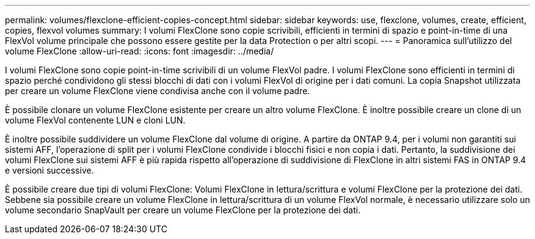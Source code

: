 ---
permalink: volumes/flexclone-efficient-copies-concept.html 
sidebar: sidebar 
keywords: use, flexclone, volumes, create, efficient, copies, flexvol volumes 
summary: I volumi FlexClone sono copie scrivibili, efficienti in termini di spazio e point-in-time di una FlexVol volume principale che possono essere gestite per la data Protection o per altri scopi. 
---
= Panoramica sull'utilizzo del volume FlexClone
:allow-uri-read: 
:icons: font
:imagesdir: ../media/


[role="lead"]
I volumi FlexClone sono copie point-in-time scrivibili di un volume FlexVol padre. I volumi FlexClone sono efficienti in termini di spazio perché condividono gli stessi blocchi di dati con i volumi FlexVol di origine per i dati comuni. La copia Snapshot utilizzata per creare un volume FlexClone viene condivisa anche con il volume padre.

È possibile clonare un volume FlexClone esistente per creare un altro volume FlexClone. È inoltre possibile creare un clone di un volume FlexVol contenente LUN e cloni LUN.

È inoltre possibile suddividere un volume FlexClone dal volume di origine. A partire da ONTAP 9.4, per i volumi non garantiti sui sistemi AFF, l'operazione di split per i volumi FlexClone condivide i blocchi fisici e non copia i dati. Pertanto, la suddivisione dei volumi FlexClone sui sistemi AFF è più rapida rispetto all'operazione di suddivisione di FlexClone in altri sistemi FAS in ONTAP 9.4 e versioni successive.

È possibile creare due tipi di volumi FlexClone: Volumi FlexClone in lettura/scrittura e volumi FlexClone per la protezione dei dati. Sebbene sia possibile creare un volume FlexClone in lettura/scrittura di un volume FlexVol normale, è necessario utilizzare solo un volume secondario SnapVault per creare un volume FlexClone per la protezione dei dati.
